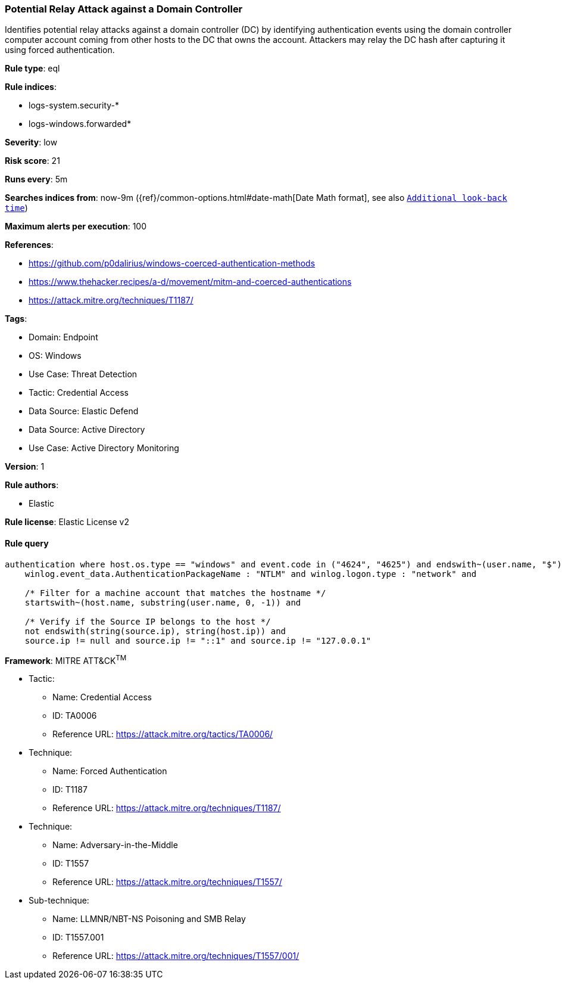[[potential-relay-attack-against-a-domain-controller]]
=== Potential Relay Attack against a Domain Controller

Identifies potential relay attacks against a domain controller (DC) by identifying authentication events using the domain controller computer account coming from other hosts to the DC that owns the account. Attackers may relay the DC hash after capturing it using forced authentication.

*Rule type*: eql

*Rule indices*: 

* logs-system.security-*
* logs-windows.forwarded*

*Severity*: low

*Risk score*: 21

*Runs every*: 5m

*Searches indices from*: now-9m ({ref}/common-options.html#date-math[Date Math format], see also <<rule-schedule, `Additional look-back time`>>)

*Maximum alerts per execution*: 100

*References*: 

* https://github.com/p0dalirius/windows-coerced-authentication-methods
* https://www.thehacker.recipes/a-d/movement/mitm-and-coerced-authentications
* https://attack.mitre.org/techniques/T1187/

*Tags*: 

* Domain: Endpoint
* OS: Windows
* Use Case: Threat Detection
* Tactic: Credential Access
* Data Source: Elastic Defend
* Data Source: Active Directory
* Use Case: Active Directory Monitoring

*Version*: 1

*Rule authors*: 

* Elastic

*Rule license*: Elastic License v2


==== Rule query


[source, js]
----------------------------------
authentication where host.os.type == "windows" and event.code in ("4624", "4625") and endswith~(user.name, "$") and
    winlog.event_data.AuthenticationPackageName : "NTLM" and winlog.logon.type : "network" and

    /* Filter for a machine account that matches the hostname */
    startswith~(host.name, substring(user.name, 0, -1)) and
    
    /* Verify if the Source IP belongs to the host */
    not endswith(string(source.ip), string(host.ip)) and
    source.ip != null and source.ip != "::1" and source.ip != "127.0.0.1"

----------------------------------

*Framework*: MITRE ATT&CK^TM^

* Tactic:
** Name: Credential Access
** ID: TA0006
** Reference URL: https://attack.mitre.org/tactics/TA0006/
* Technique:
** Name: Forced Authentication
** ID: T1187
** Reference URL: https://attack.mitre.org/techniques/T1187/
* Technique:
** Name: Adversary-in-the-Middle
** ID: T1557
** Reference URL: https://attack.mitre.org/techniques/T1557/
* Sub-technique:
** Name: LLMNR/NBT-NS Poisoning and SMB Relay
** ID: T1557.001
** Reference URL: https://attack.mitre.org/techniques/T1557/001/
